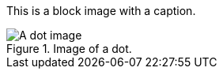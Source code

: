 This is a block image with a caption.

[#the_image]
.Image of a dot.
image::../dot.gif[A dot image]
